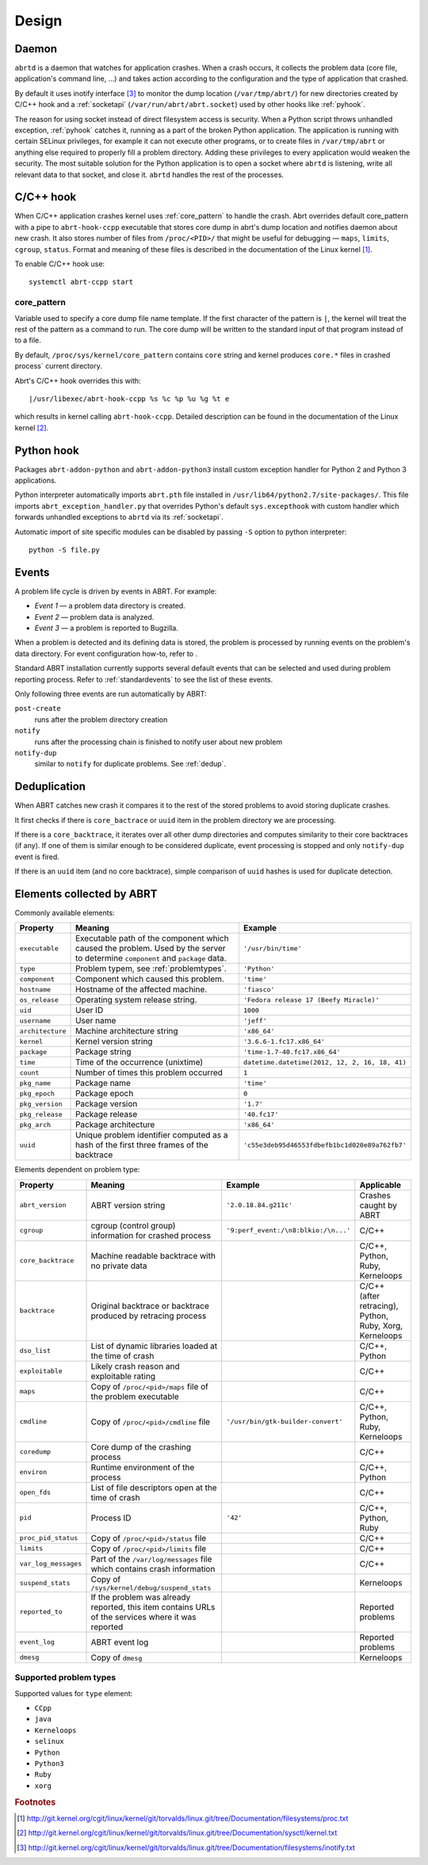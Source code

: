 .. _design:

Design
======

.. _abrtd:

Daemon
------

``abrtd`` is a daemon that watches for application crashes. When a crash occurs,
it collects the problem data (core file, application's command line, ...) and takes
action according to the configuration and the type of application that crashed.

By default it uses inotify interface [#inotify]_ to monitor the dump location
(``/var/tmp/abrt/``) for new directories created by C/C++ hook and a :ref:`socketapi`
(``/var/run/abrt/abrt.socket``) used by other hooks like :ref:`pyhook`.

The reason for using socket instead of direct filesystem access is security.
When a Python script throws unhandled exception, :ref:`pyhook` catches it, running
as a part of the broken Python application. The application is running
with certain SELinux privileges, for example it can not execute other
programs, or to create files in ``/var/tmp/abrt`` or anything else required
to properly fill a problem directory. Adding these privileges to every
application would weaken the security.
The most suitable solution for the Python application is
to open a socket where ``abrtd`` is listening, write all relevant
data to that socket, and close it. ``abrtd`` handles the rest of the processes.

.. _ccpphook:

C/C++ hook
----------

When C/C++ application crashes kernel uses :ref:`core_pattern` to
handle the crash. Abrt overrides default core_pattern with a pipe
to ``abrt-hook-ccpp`` executable that stores core dump in abrt's
dump location and notifies daemon about new crash. It also stores
number of files from ``/proc/<PID>/`` that might be useful
for debugging — ``maps``, ``limits``, ``cgroup``, ``status``.
Format and meaning of these files is described in the documentation
of the Linux kernel [#procfs]_.

To enable C/C++ hook use::

        systemctl abrt-ccpp start

.. _core_pattern:

core_pattern
^^^^^^^^^^^^

Variable used to specify a core dump file name template. If
the first character of the pattern is ``|``, the kernel will treat
the rest of the pattern as a command to run.  The core dump will be
written to the standard input of that program instead of to a file.

By default, ``/proc/sys/kernel/core_pattern`` contains ``core`` string
and kernel produces ``core.*`` files in crashed process` current directory.

Abrt's C/C++ hook overrides this with::

        |/usr/libexec/abrt-hook-ccpp %s %c %p %u %g %t e

which results in kernel calling ``abrt-hook-ccpp``. Detailed description
can be found in the documentation of the Linux kernel [#corepattern]_.

.. _pyhook:

Python hook
-----------

Packages ``abrt-addon-python`` and ``abrt-addon-python3`` install
custom exception handler for Python 2 and Python 3 applications.

Python interpreter automatically imports ``abrt.pth`` file installed
in ``/usr/lib64/python2.7/site-packages/``. This file imports ``abrt_exception_handler.py``
that overrides Python's default ``sys.excepthook`` with custom handler
which forwards unhandled exceptions to ``abrtd`` via its :ref:`socketapi`.

Automatic import of site specific modules can be disabled by passing ``-S`` option
to python interpreter::

        python -S file.py


.. _eventdesign:

Events
------

A problem life cycle is driven by events in ABRT. For example:

* `Event 1` — a problem data directory is created.

* `Event 2` — problem data is analyzed.

* `Event 3` — a problem is reported to Bugzilla.

When a problem is detected and its defining data is stored,
the problem is processed by running events on the problem's data directory.
For event configuration how-to, refer to .

Standard ABRT installation currently supports several default
events that can be selected and used during problem reporting process.
Refer to :ref:`standardevents` to see the list of these events.

Only following three events are run automatically by ABRT:

``post-create``
        runs after the problem directory creation

``notify``
        runs after the processing chain is finished to notify user about new problem

``notify-dup``
        similar to ``notify`` for duplicate problems. See :ref:`dedup`.

.. _dedup:

Deduplication
-------------

When ABRT catches new crash it compares it to the rest of the stored problems
to avoid storing duplicate crashes.

It first checks if there is ``core_bactrace`` or ``uuid`` item in the problem
directory we are processing.

If there is a ``core_backtrace``, it iterates over all other dump
directories and computes similarity to their core backtraces (if any).
If one of them is similar enough to be considered duplicate, event processing
is stopped and only ``notify-dup`` event is fired.

If there is an ``uuid`` item (and no core backtrace), simple comparison
of ``uuid`` hashes is used for duplicate detection.

.. _elements:

Elements collected by ABRT
--------------------------

Commonly available elements:

===================== ======================================================== ====================
Property              Meaning                                                  Example
===================== ======================================================== ====================
``executable``        Executable path of the component which caused the        ``'/usr/bin/time'``
                      problem.  Used by the server to determine
                      ``component`` and ``package`` data.
``type``              Problem typem, see :ref:`problemtypes`.                  ``'Python'``
``component``         Component which caused this problem.                     ``'time'``
``hostname``          Hostname of the affected machine.                        ``'fiasco'``
``os_release``        Operating system release string.                         ``'Fedora release 17 (Beefy Miracle)'``
``uid``               User ID                                                  ``1000``
``username``          User name                                                ``'jeff'``
``architecture``      Machine architecture string                              ``'x86_64'``
``kernel``            Kernel version string                                    ``'3.6.6-1.fc17.x86_64'``
``package``           Package string                                           ``'time-1.7-40.fc17.x86_64'``
``time``              Time of the occurrence (unixtime)                         ``datetime.datetime(2012, 12, 2, 16, 18, 41)``
``count``             Number of times this problem occurred                     ``1``
``pkg_name``          Package name                                             ``'time'``
``pkg_epoch``         Package epoch                                            ``0``
``pkg_version``       Package version                                          ``'1.7'``
``pkg_release``       Package release                                          ``'40.fc17'``
``pkg_arch``          Package architecture                                     ``'x86_64'``
``uuid``              Unique problem identifier computed as a hash of the
                      first three frames of the backtrace                      ``'c55e3deb95d46553fdbefb1bc1d020e89a762fb7'``
===================== ======================================================== ====================

Elements dependent on problem type:

===================== ====================================================================== ====================================== ===============================
Property              Meaning                                                                Example                                Applicable
===================== ====================================================================== ====================================== ===============================
``abrt_version``      ABRT version string                                                    ``'2.0.18.84.g211c'``                  Crashes caught by ABRT
``cgroup``            cgroup (control group) information for crashed process                 ``'9:perf_event:/\n8:blkio:/\n...'``   C/C++
``core_backtrace``    Machine readable backtrace with no private data                                                               C/C++, Python, Ruby, Kerneloops
``backtrace``         Original backtrace or backtrace produced by retracing                                                         C/C++ (after retracing), Python, Ruby, Xorg, Kerneloops
                      process
``dso_list``          List of dynamic libraries loaded at the time of crash                                                         C/C++, Python
``exploitable``       Likely crash reason and exploitable rating                                                                    C/C++
``maps``              Copy of ``/proc/<pid>/maps`` file of the problem executable                                                   C/C++
``cmdline``           Copy of ``/proc/<pid>/cmdline`` file                                   ``'/usr/bin/gtk-builder-convert'``     C/C++, Python, Ruby, Kerneloops
``coredump``          Core dump of the crashing process                                                                              C/C++
``environ``           Runtime environment of the process                                                                            C/C++, Python
``open_fds``          List of file descriptors open at the time of crash                                                            C/C++
``pid``               Process ID                                                             ``'42'``                               C/C++, Python, Ruby
``proc_pid_status``   Copy of ``/proc/<pid>/status`` file                                                                           C/C++
``limits``            Copy of ``/proc/<pid>/limits`` file                                                                           C/C++
``var_log_messages``  Part of the ``/var/log/messages`` file which contains crash
                      information                                                                                                   C/C++
``suspend_stats``     Copy of ``/sys/kernel/debug/suspend_stats``                                                                   Kerneloops
``reported_to``       If the problem was already reported, this item contains                                                       Reported problems
                      URLs of the services where it was reported
``event_log``         ABRT event log                                                                                                Reported problems
``dmesg``             Copy of ``dmesg``                                                                                             Kerneloops
===================== ====================================================================== ====================================== ===============================


.. _problemtypes:

Supported problem types
^^^^^^^^^^^^^^^^^^^^^^^

Supported values for ``type`` element:

* ``CCpp``
* ``java``
* ``Kerneloops``
* ``selinux``
* ``Python``
* ``Python3``
* ``Ruby``
* ``xorg``

.. rubric:: Footnotes

.. [#procfs] http://git.kernel.org/cgit/linux/kernel/git/torvalds/linux.git/tree/Documentation/filesystems/proc.txt
.. [#corepattern] http://git.kernel.org/cgit/linux/kernel/git/torvalds/linux.git/tree/Documentation/sysctl/kernel.txt
.. [#inotify] http://git.kernel.org/cgit/linux/kernel/git/torvalds/linux.git/tree/Documentation/filesystems/inotify.txt

